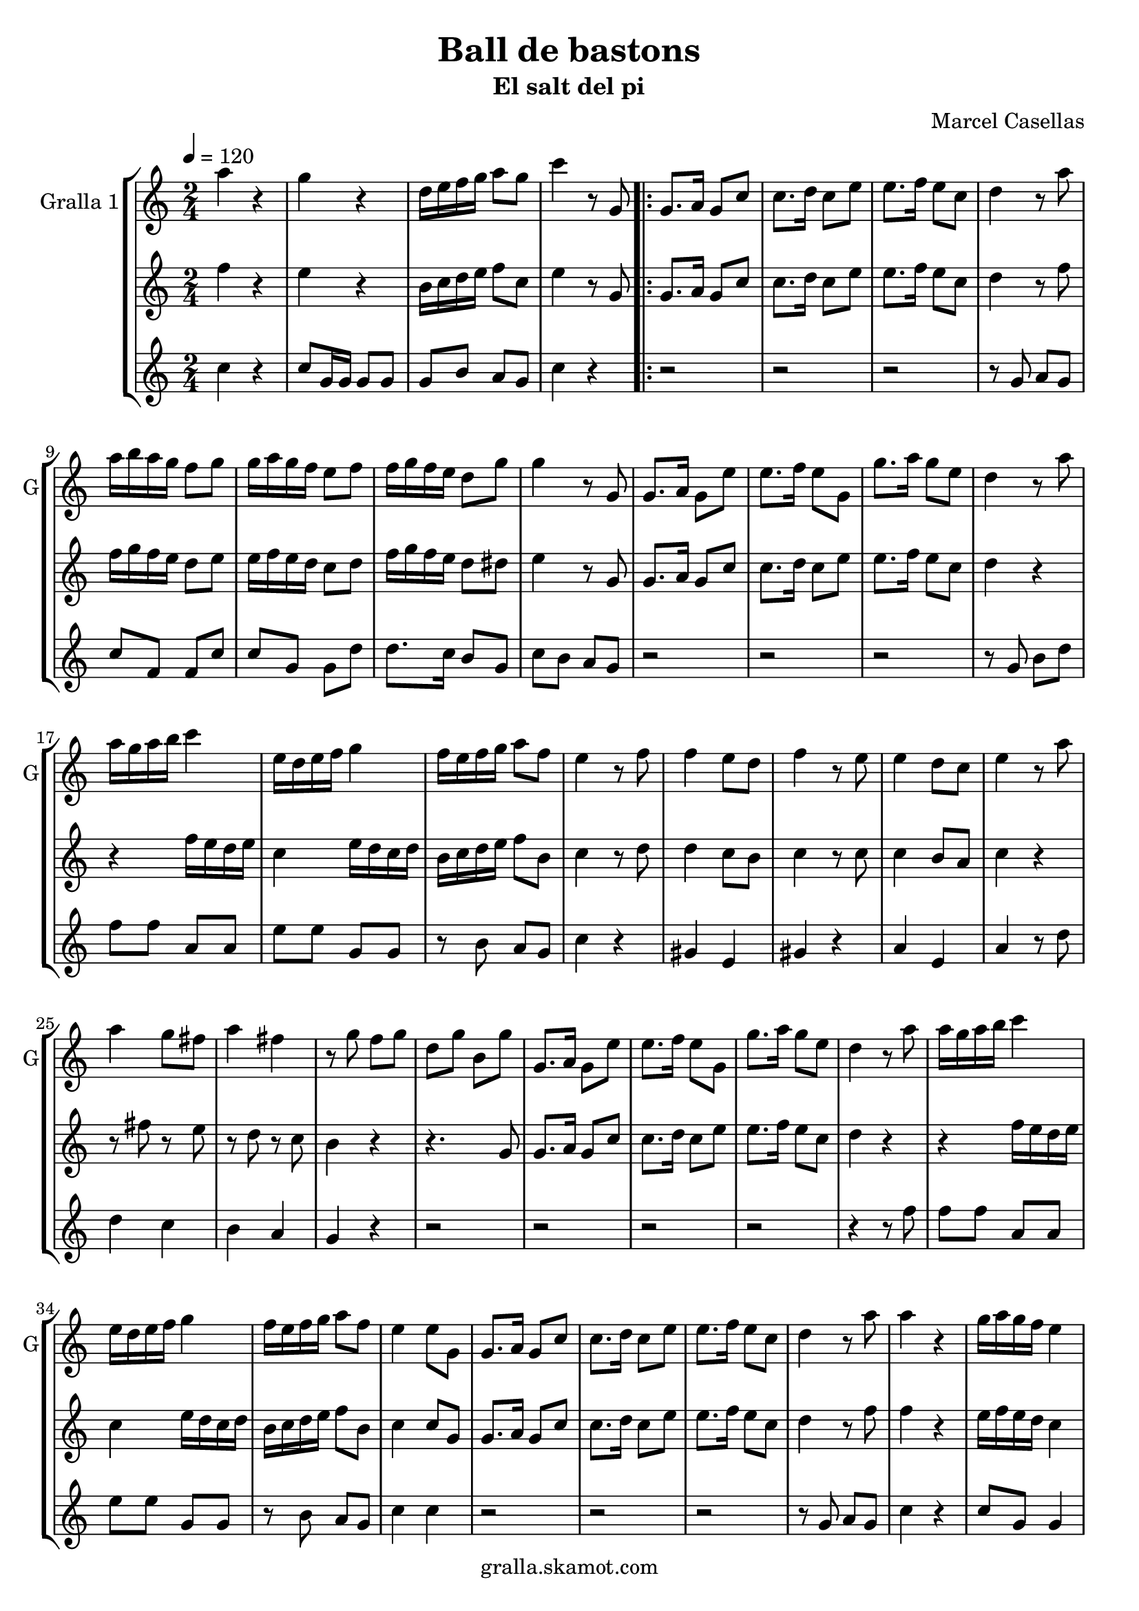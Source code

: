 \version "2.16.2"

\header {
  dedication=""
  title="Ball de bastons"
  subtitle="El salt del pi"
  subsubtitle=""
  poet=""
  meter=""
  piece=""
  composer=""
  arranger="Marcel Casellas"
  opus=""
  instrument=""
  copyright="gralla.skamot.com"
  tagline=""
}

liniaroAa =
\relative a''
{
  \tempo 4=120
  \clef treble
  \key c \major
  \time 2/4
  a4 r  |
  g4 r  |
  d16 e f g a8 g  |
  c4 r8 g,  |
  %05
  \repeat volta 2 { g8. a16 g8 c  |
  c8. d16 c8 e  |
  e8. f16 e8 c  |
  d4 r8 a'  |
  a16 b a g f8 g  |
  %10
  g16 a g f e8 f  |
  f16 g f e d8 g  |
  g4 r8 g,  |
  g8. a16 g8 e'  |
  e8. f16 e8 g,  |
  %15
  g'8. a16 g8 e  |
  d4 r8 a'  |
  a16 g a b c4  |
  e,16 d e f g4  |
  f16 e f g a8 f  |
  %20
  e4 r8 f  |
  f4 e8 d  |
  f4 r8 e  |
  e4 d8 c  |
  e4 r8 a  |
  %25
  a4 g8 fis  |
  a4 fis  |
  r8 g f g  |
  d8 g b, g'  |
  g,8. a16 g8 e'  |
  %30
  e8. f16 e8 g,  |
  g'8. a16 g8 e  |
  d4 r8 a'  |
  a16 g a b c4  |
  e,16 d e f g4  |
  %35
  f16 e f g a8 f  |
  e4 e8 g,  |
  g8. a16 g8 c  |
  c8. d16 c8 e  |
  e8. f16 e8 c  |
  %40
  d4 r8 a'  |
  a4 r  |
  g16 a g f e4  |
  r8 g g g  |
  g4 r8 g  |
  %45
  e4 r  |
  e8. f16 e8 g,  |
  g'4 r  |
  r4 r8 a  |
  a16 g a b c4  |
  %50
  e,16 d e f g4  |
  f16 e f g a8 f  |
  e4 r8 f  |
  f4 e8 d  |
  f4 r  |
  %55
  r2 _"Solo de bastons"  |
  r4 r8 a  |
  a4 g8 fis  |
  a4 fis  |
  r8 g f g  |
  %60
  d8 g b, g'  |
  g,8. a16 g8 c  |
  e8. f16 e8 g,  |
  g'8. a16 g8 e  |
  d4 r8 a'  |
  %65
  a4 r  |
  g4 r  |
  d16 e f g a8 g  |
  c4 c8 g, }
  \alternative { { c'4 r8 g, }
  %70
  { c'4 c } }
  \time 6/8   r2 r4  |
  r2 r4  |
  r2 r4  |
  r2 r4  |
  %75
  r2 r4  |
  r2 r4  |
  r2 r4  |
  r2 r4  |
  r4. e,8 f e  |
  %80
  e4 d8 c4 d8  |
  f4 e8 e f e  |
  e4 c8 b4 c8  |
  d4. d8 e d  |
  d4 b8 a b c  |
  %85
  e4 d8 d e d  |
  d4 b8 f' e d  |
  c4. e8 f e  |
  e4 d8 c4 d8  |
  f4 e8 e f e  |
  %90
  e4 c8 b4 c8  |
  d4. d8 e d  |
  d4 b8 a b c  |
  e4 d8 d e d  |
  d4 b8 f' e d  |
  %95
  c4. g'8 a g  |
  g4 f8 e4 f8  |
  a4 g8 g a g  |
  g4 e8 d4 e8  |
  f4. f8 g f  |
  %100
  f4 e8 d4 e8  |
  g4 f8 f g f  |
  f4 d8 a' g f  |
  e4. g8 a g  |
  r2 r4   |
  %105
  r8 d e f g f  |
  f4 e8 d4 e8  |
  g4 f8 f g f  |
  f4 d8 a' g <f b>  |
  <e c'>4. r  \bar "|."
}

liniaroAb =
\relative f''
{
  \tempo 4=120
  \clef treble
  \key c \major
  \time 2/4
  f4 r  |
  e4 r  |
  b16 c d e f8 c  |
  e4 r8 g,  |
  %05
  \repeat volta 2 { g8. a16 g8 c  |
  c8. d16 c8 e  |
  e8. f16 e8 c  |
  d4 r8 f  |
  f16 g f e d8 e  |
  %10
  e16 f e d c8 d  |
  f16 g f e d8 dis  |
  e4 r8 g,  |
  g8. a16 g8 c  |
  c8. d16 c8 e  |
  %15
  e8. f16 e8 c  |
  d4 r  |
  r4 f16 e d e  |
  c4 e16 d c d  |
  b16 c d e f8 b,  |
  %20
  c4 r8 d  |
  d4 c8 b  |
  c4 r8 c  |
  c4 b8 a  |
  c4 r  |
  %25
  r8 fis r e  |
  r8 d r c  |
  b4 r  |
  r4. g8  |
  g8. a16 g8 c  |
  %30
  c8. d16 c8 e  |
  e8. f16 e8 c  |
  d4 r  |
  r4 f16 e d e  |
  c4 e16 d c d  |
  %35
  b16 c d e f8 b,  |
  c4 c8 g  |
  g8. a16 g8 c  |
  c8. d16 c8 e  |
  e8. f16 e8 c  |
  %40
  d4 r8 f  |
  f4 r  |
  e16 f e d c4  |
  r8 g' fis f  |
  e8 d c b  |
  %45
  c4 r  |
  c8. d16 c8 g  |
  e'4 r  |
  r8 g, b d  |
  r4 f16 e d e  |
  %50
  c4 e16 d c d  |
  b16 c d e f8 b,  |
  c4 r8 d  |
  d4 c8 b  |
  d4 r  |
  %55
  r2  |
  r2  |
  r8 fis r e  |
  r8 d r c  |
  b4 r  |
  %60
  r4 r8 g  |
  g8. a16 g8 c  |
  c8. d16 c8 e  |
  e8. f16 e8 c  |
  b4 r8 f'  |
  %65
  f4 r  |
  e4 r  |
  b16 c d e f8 d  |
  e4 e8 g, }
  \alternative { { e'4 r8 g, }
  %70
  { e'4 e } }
  \time 6/8   r4. e8 f e  |
  e4 d8 c4 d8  |
  f4 e8 e f e  |
  e4 c8 b4 c8  |
  %75
  d4. d8 e d  |
  d4 b8 a b c  |
  e4 d8 d e d  |
  d4 b8 f' e d  |
  e4. e8 f e  |
  %80
  e4 d8 c4 d8  |
  f4 e8 e f e  |
  e4 c8 b4 c8  |
  d4. d8 e d  |
  d4 b8 a b c  |
  %85
  e4 d8 d e d  |
  d4 b8 f' e d  |
  c4. e8 f e  |
  e4 d8 c4 d8  |
  f4 e8 e f e  |
  %90
  e4 c8 b4 c8  |
  d4. d8 e d  |
  d4 b8 a b c  |
  e4 d8 d e d  |
  d4 b8 f' e d  |
  %95
  c4. e8 f e  |
  e4 d8 c4 d8  |
  f4 e8 e f e  |
  e4 c8 b4 c8  |
  d4. d8 e d  |
  %100
  d4 b8 a b c  |
  e4 d8 d e d  |
  d4 b8 f' e d  |
  c4. e8 f e  |
  r2 r4  |
  %105
  r8 b c d e d  |
  d4 b8 a b c  |
  e4 d8 d e d  |
  d4 b8 f' e d  |
  c4. r  \bar "|."
}

liniaroAc =
\relative c''
{
  \tempo 4=120
  \clef treble
  \key c \major
  \time 2/4
  c4 r  |
  c8 g16 g g8 g  |
  g8 b a g  |
  c4 r  |
  %05
  \repeat volta 2 { r2  |
  r2  |
  r2  |
  r8 g a g  |
  c8 f, f c'  |
  %10
  c8 g g d'  |
  d8. c16 b8 g  |
  c8 b a g  |
  r2  |
  r2  |
  %15
  r2  |
  r8 g b d  |
  f8 f a, a  |
  e'8 e g, g  |
  r8 b a g  |
  %20
  c4 r  |
  gis4 e  |
  gis4 r  |
  a4 e  |
  a4 r8 d  |
  %25
  d4 c  |
  b4 a  |
  g4 r  |
  r2  |
  r2  |
  %30
  r2  |
  r2  |
  r4 r8 f'  |
  f8 f a, a  |
  e'8 e g, g  |
  %35
  r8 b a g  |
  c4 c  |
  r2  |
  r2  |
  r2  |
  %40
  r8 g a g  |
  c4 r  |
  c8 g g4  |
  r8 g a b  |
  c8 b a g  |
  %45
  c4 r  |
  r4 r8 g  |
  c4 r  |
  r8 g b d  |
  f8 f a, a  |
  %50
  e'8 e g, g  |
  r8 b a g  |
  c4 r  |
  gis4 e  |
  gis4 r  |
  %55
  r2  |
  r4 r8 d'  |
  d4 c  |
  b4 a  |
  g4 r  |
  %60
  r2  |
  r2  |
  r2  |
  r2  |
  r4 r8 f'  |
  %65
  c4 r  |
  c8 g16 g g8 g  |
  g8 b a g  |
  c4 c }
  \alternative { { c4 r }
  %70
  { c4 c } }
  \time 6/8   r2 r4  |
  r2 r4  |
  r2 r4  |
  r2 r4  |
  %75
  r2 r4  |
  r2 r4  |
  r2 r4  |
  r2 r4  |
  r2 r4  |
  %80
  r2 r4  |
  r2 r4  |
  r2 r4  |
  r2 r4  |
  r2 r4  |
  %85
  r2 r4  |
  r2 r4  |
  r2 r4  |
  r4. a  |
  g4. ~ g4 g8  |
  %90
  c8 b a g4 e8  |
  f4. ~ f4 b8  |
  g'8 f e f4 a,8  |
  b4. ~ b4 d8  |
  c8 b a g4 f8  |
  %95
  e4. e'8 f e  |
  e4 d8 c4 d8  |
  f4 e8 e f e  |
  e4 c8 b4 c8  |
  d4. d8 e d  |
  %100
  d4 b8 a b c  |
  e4 d8 d e d  |
  d4 b8 f' e d  |
  c4. e8 f e  |
  r2 r4  |
  %105
  r8 b c d e d  |
  d4 b8 a b c  |
  e4 d8 d e d  |
  d4 b8 <a f'> <g e'> d'  |
  c4. r  \bar "|."
}

\bookpart {
  \score {
    \new StaffGroup {
      \override Score.RehearsalMark.self-alignment-X = #LEFT
      <<
        \new Staff \with {instrumentName = #"Gralla 1" shortInstrumentName = #"G"} \liniaroAa
        \new Staff \with {instrumentName = #"" shortInstrumentName = #" "} \liniaroAb
        \new Staff \with {instrumentName = #"" shortInstrumentName = #" "} \liniaroAc
      >>
    }
    \layout {}
  }
  \score { \unfoldRepeats
    \new StaffGroup {
      \override Score.RehearsalMark.self-alignment-X = #LEFT
      <<
        \new Staff \with {instrumentName = #"Gralla 1" shortInstrumentName = #"G"} \liniaroAa
        \new Staff \with {instrumentName = #"" shortInstrumentName = #" "} \liniaroAb
        \new Staff \with {instrumentName = #"" shortInstrumentName = #" "} \liniaroAc
      >>
    }
    \midi {
      \set Staff.midiInstrument = "oboe"
      \set DrumStaff.midiInstrument = "drums"
    }
  }
}

\bookpart {
  \header {instrument="Gralla 1"}
  \score {
    \new StaffGroup {
      \override Score.RehearsalMark.self-alignment-X = #LEFT
      <<
        \new Staff \liniaroAa
      >>
    }
    \layout {}
  }
  \score { \unfoldRepeats
    \new StaffGroup {
      \override Score.RehearsalMark.self-alignment-X = #LEFT
      <<
        \new Staff \liniaroAa
      >>
    }
    \midi {
      \set Staff.midiInstrument = "oboe"
      \set DrumStaff.midiInstrument = "drums"
    }
  }
}

\bookpart {
  \header {instrument=""}
  \score {
    \new StaffGroup {
      \override Score.RehearsalMark.self-alignment-X = #LEFT
      <<
        \new Staff \liniaroAb
      >>
    }
    \layout {}
  }
  \score { \unfoldRepeats
    \new StaffGroup {
      \override Score.RehearsalMark.self-alignment-X = #LEFT
      <<
        \new Staff \liniaroAb
      >>
    }
    \midi {
      \set Staff.midiInstrument = "oboe"
      \set DrumStaff.midiInstrument = "drums"
    }
  }
}

\bookpart {
  \header {instrument=""}
  \score {
    \new StaffGroup {
      \override Score.RehearsalMark.self-alignment-X = #LEFT
      <<
        \new Staff \liniaroAc
      >>
    }
    \layout {}
  }
  \score { \unfoldRepeats
    \new StaffGroup {
      \override Score.RehearsalMark.self-alignment-X = #LEFT
      <<
        \new Staff \liniaroAc
      >>
    }
    \midi {
      \set Staff.midiInstrument = "oboe"
      \set DrumStaff.midiInstrument = "drums"
    }
  }
}

